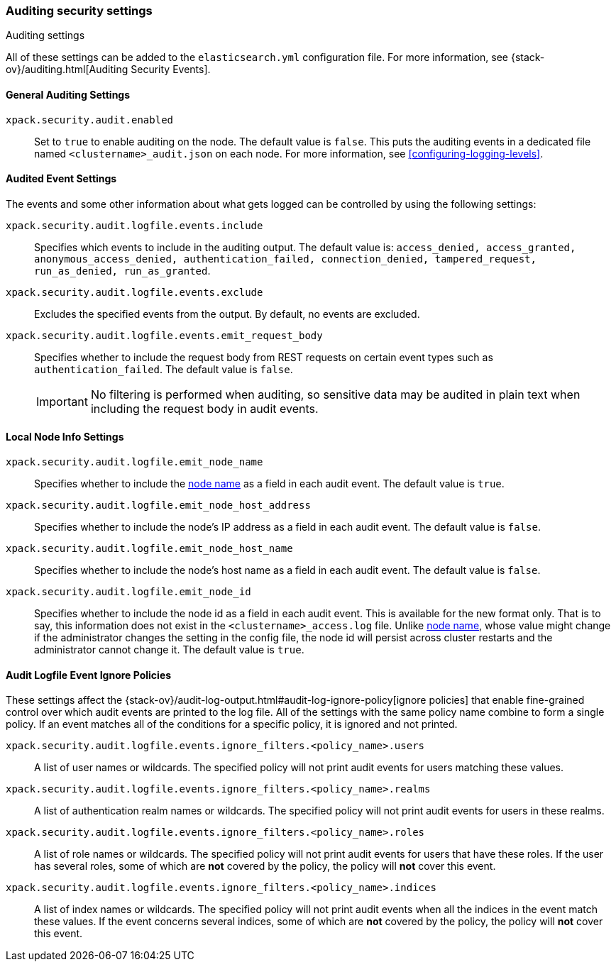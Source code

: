 [role="xpack"]
[[auditing-settings]]
=== Auditing security settings
++++
<titleabbrev>Auditing settings</titleabbrev>
++++

All of these settings can be added to the `elasticsearch.yml` configuration
file. For more information, see
{stack-ov}/auditing.html[Auditing Security Events].

[[general-audit-settings]]
==== General Auditing Settings

`xpack.security.audit.enabled`::
Set to `true` to enable auditing on the node. The default value is `false`.
This puts the auditing events in a dedicated file named `<clustername>_audit.json`
on each node. For more information, see <<configuring-logging-levels>>.

[[event-audit-settings]]
==== Audited Event Settings

The events and some other information about what gets logged can be controlled
by using the following settings:

`xpack.security.audit.logfile.events.include`::
Specifies which events to include in the auditing output. The default value is:
`access_denied, access_granted, anonymous_access_denied, authentication_failed,
connection_denied, tampered_request, run_as_denied, run_as_granted`.

`xpack.security.audit.logfile.events.exclude`::
Excludes the specified events from the output. By default, no events are
excluded.

`xpack.security.audit.logfile.events.emit_request_body`::
Specifies whether to include the request body from REST requests on certain
event types such as `authentication_failed`. The default value is `false`.
+
--
IMPORTANT: No filtering is performed when auditing, so sensitive data may be
audited in plain text when including the request body in audit events.
--

[[node-audit-settings]]
==== Local Node Info Settings

`xpack.security.audit.logfile.emit_node_name`::
Specifies whether to include the <<node.name,node name>> as a field in
each audit event.
The default value is `true`.

`xpack.security.audit.logfile.emit_node_host_address`::
Specifies whether to include the node's IP address as a field in each audit event.
The default value is `false`.

`xpack.security.audit.logfile.emit_node_host_name`::
Specifies whether to include the node's host name as a field in each audit event.
The default value is `false`.

`xpack.security.audit.logfile.emit_node_id`::
Specifies whether to include the node id as a field in each audit event.
This is available for the new format only. That is to say, this information
does not exist in the `<clustername>_access.log` file.
Unlike <<node.name,node name>>, whose value might change if the administrator
changes the setting in the config file, the node id will persist across cluster
restarts and the administrator cannot change it.
The default value is `true`.

[[audit-event-ignore-policies]]
==== Audit Logfile Event Ignore Policies

These settings affect the {stack-ov}/audit-log-output.html#audit-log-ignore-policy[ignore policies]
that enable fine-grained control over which audit events are printed to the log file.
All of the settings with the same policy name combine to form a single policy.
If an event matches all of the conditions for a specific policy, it is ignored 
and not printed.

`xpack.security.audit.logfile.events.ignore_filters.<policy_name>.users`::
A list of user names or wildcards. The specified policy will
not print audit events for users matching these values.

`xpack.security.audit.logfile.events.ignore_filters.<policy_name>.realms`::
A list of authentication realm names or wildcards. The specified policy will
not print audit events for users in these realms.

`xpack.security.audit.logfile.events.ignore_filters.<policy_name>.roles`::
A list of role names or wildcards. The specified policy will
not print audit events for users that have these roles. If the user has several
roles, some of which are *not* covered by the policy, the policy will
*not* cover this event.

`xpack.security.audit.logfile.events.ignore_filters.<policy_name>.indices`::
A list of index names or wildcards. The specified policy will
not print audit events when all the indices in the event match
these values. If the event concerns several indices, some of which are
*not* covered by the policy, the policy will *not* cover this event.

